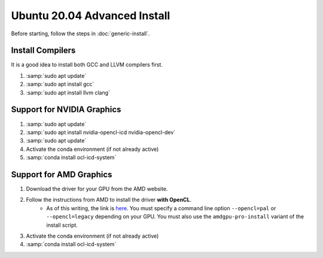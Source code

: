 Ubuntu 20.04 Advanced Install
================================

Before starting, follow the steps in :doc:`generic-install`.

Install Compilers
-----------------

It is a good idea to install both GCC and LLVM compilers first.

#. :samp:`sudo apt update`
#. :samp:`sudo apt install gcc`
#. :samp:`sudo apt install llvm clang`

Support for NVIDIA Graphics
----------------------------

#. :samp:`sudo apt update`
#. :samp:`sudo apt install nvidia-opencl-icd nvidia-opencl-dev`
#. :samp:`sudo apt update`
#. Activate the conda environment (if not already active)
#. :samp:`conda install ocl-icd-system`

Support for AMD Graphics
-------------------------

#. Download the driver for your GPU from the AMD website.
#. Follow the instructions from AMD to install the driver **with OpenCL**.
	* As of this writing, the link is `here <https://amdgpu-install.readthedocs.io>`_.  You must specify a command line option ``--opencl=pal`` or ``--opencl=legacy`` depending on your GPU.  You must also use the ``amdgpu-pro-install`` variant of the install script.

#. Activate the conda environment (if not already active)
#. :samp:`conda install ocl-icd-system`
